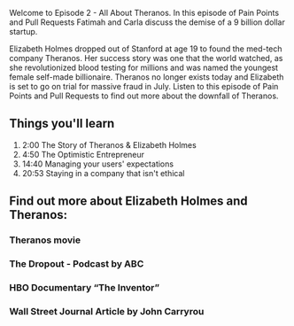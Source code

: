 Welcome to Episode 2 - All About Theranos. In this episode of Pain Points and Pull Requests Fatimah and Carla discuss the demise of a 9 billion dollar startup.

Elizabeth Holmes dropped out of Stanford at age 19 to found the med-tech company Theranos. Her success story was one that the world watched, as she revolutionized blood testing for millions and was named the youngest 
female self-made billionaire. Theranos no longer exists today and Elizabeth is set to go on trial for massive fraud in July. Listen to this episode of Pain Points and Pull Requests to find out more about the downfall of Theranos.

** Things you'll learn
1. 2:00 The Story of Theranos & Elizabeth Holmes
2. 4:50 The Optimistic Entrepreneur
3. 14:40 Managing your users' expectations
4. 20:53 Staying in a company that isn't ethical

    
** Find out more about Elizabeth Holmes and Theranos:
*** Theranos movie
*** The Dropout - Podcast by ABC
*** HBO Documentary “The Inventor”
*** Wall Street Journal Article by John Carryrou
